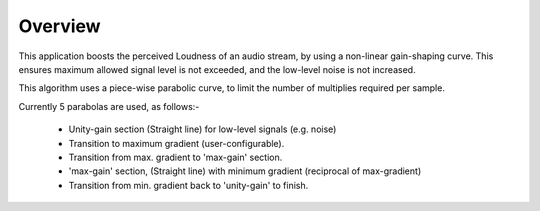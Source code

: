 Overview
========

This application boosts the perceived Loudness of an audio stream, by using a non-linear gain-shaping curve.
This ensures maximum allowed signal level is not exceeded, and the low-level noise is not increased.

This algorithm uses a piece-wise parabolic curve, to limit the number of multiplies required per sample.

Currently 5 parabolas are used, as follows:-

   * Unity-gain section (Straight line) for low-level signals (e.g. noise)
   * Transition to maximum gradient (user-configurable). 
   * Transition from max. gradient to 'max-gain' section.
   * 'max-gain' section, (Straight line) with minimum gradient (reciprocal of max-gradient)
   * Transition from min. gradient back to 'unity-gain' to finish.
